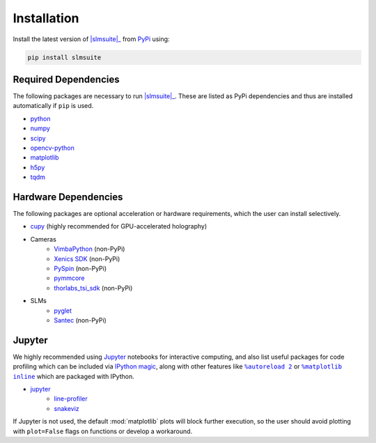.. _installation:

Installation
============

Install the latest version of |slmsuite|_ from `PyPi <http://google.com>`_ using:

.. code-block:: console

    pip install slmsuite

Required Dependencies
---------------------

The following packages are necessary to run |slmsuite|_. These are listed as PyPi
dependencies and thus are installed automatically if ``pip`` is used.

- `python <https://www.python.org/>`_
- `numpy <https://numpy.org/>`_
- `scipy <https://scipy.org/>`_
- `opencv-python <https://github.com/opencv/opencv-python>`_
- `matplotlib <https://matplotlib.org/>`_
- `h5py <https://www.h5py.org/>`_
- `tqdm <https://github.com/tqdm/tqdm>`_

Hardware Dependencies
---------------------

The following packages are optional acceleration or hardware requirements, which
the user can install selectively.

- `cupy <https://cupy.dev/>`_ (highly recommended for GPU-accelerated holography)
- Cameras
    - `VimbaPython <https://github.com/alliedvision/VimbaPython>`_ (non-PyPi)
    - `Xenics SDK <https://www.xenics.com/software/>`_ (non-PyPi)
    - `PySpin <https://www.flir.com/products/spinnaker-sdk/>`_ (non-PyPi)
    - `pymmcore <https://github.com/micro-manager/pymmcore>`_
    - `thorlabs_tsi_sdk <https://www.thorlabs.com/software_pages/ViewSoftwarePage.cfm?Code=ThorCam>`_ (non-PyPi)
- SLMs
    - `pyglet <https://pyglet.org/>`_
    - `Santec <https://www.santec.com/en/products/components/slm/>`_ (non-PyPi)

Jupyter
-------

We highly recommended using `Jupyter <https://jupyter.org>`_
notebooks for interactive computing,
and also list useful packages for code profiling which can be included via
`IPython <https://ipython.org/>`_
`magic <https://ipython.readthedocs.io/en/stable/interactive/tutorial.html#magics-explained>`_,
along with other features like |autoreload|_ or |matplotlibs|_ which are packaged with IPython.

- `jupyter <https://jupyter.org>`_
    - `line-profiler <https://github.com/pyutils/line_profiler>`_
    - `snakeviz <https://github.com/jiffyclub/snakeviz>`_

If Jupyter is not used, the default :mod:`matplotlib` plots will block further
execution, so the user should avoid plotting with ``plot=False`` flags on functions
or develop a workaround.

.. |slmsuite| replace:: :mod:`slmsuite`
.. _slmsuite: https://github.com/QPG-MIT/slmsuite

.. |autoreload| replace:: ``%autoreload 2``
.. _autoreload: https://ipython.readthedocs.io/en/stable/config/extensions/autoreload.html

.. |matplotlibs| replace:: ``%matplotlib inline``
.. _matplotlibs: https://ipython.readthedocs.io/en/stable/interactive/plotting.html
